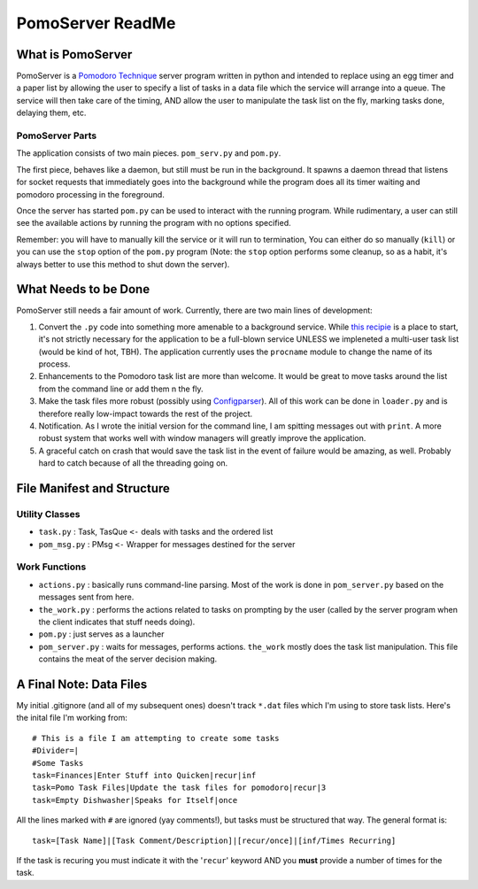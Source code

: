 ===================
PomoServer ReadMe
===================

What is PomoServer
===================
PomoServer is a `Pomodoro Technique <http://www.pomodorotechnique.com/>`_ server program written in python and
intended to replace using an egg timer and a paper list by allowing the user
to specify a list of tasks in a data file which the service will arrange into a queue. The service will then take care of the timing, AND allow the user to manipulate the task list on the fly, marking tasks done, delaying them, etc.

PomoServer Parts
-----------------
The application consists of two main pieces. ``pom_serv.py`` and ``pom.py``.

The first piece, behaves like a daemon, but still must be run in the background.
It spawns a daemon thread that listens for socket requests that immediately goes
into the background while the program does all its timer waiting and pomodoro
processing in the foreground.

Once the server has started ``pom.py`` can be used to interact with the running
program. While rudimentary, a user can still see the available actions by running
the program with no options specified.

Remember: you will have to manually kill the service or it will run to termination,
You can either do so manually (``kill``) or you can use the ``stop`` option of the ``pom.py``
program (Note: the ``stop`` option performs some cleanup, so as a habit, it's always better
to use this method to shut down the server).

What Needs to be Done
=======================
PomoServer still needs a fair amount of work. Currently, there are two main lines of development:

1. Convert the ``.py`` code into something more amenable to a background service. While `this recipie <http://code.activestate.com/recipes/278731/>`_ is a place to start, it's not strictly necessary for the application to be a full-blown service UNLESS we impleneted a multi-user task list (would be kind of hot, TBH). The application currently uses the ``procname`` module to change the name of its process.
2. Enhancements to the Pomodoro task list are more than welcome. It would be great to move tasks around the list from the command line or add them n the fly.
3. Make the task files more robust (possibly using `Configparser <http://docs.python.org/library/configparser.html>`_). All of this work can be done in ``loader.py`` and is therefore really low-impact towards the rest of the project.
4. Notification. As I wrote the initial version for the command line, I am spitting messages out with ``print``. A more robust system that works well with window managers will greatly improve the application.
5. A graceful catch on crash that would save the task list in the event of failure would be amazing, as well. Probably hard to catch because of all the threading going on.

File Manifest and Structure
============================

Utility Classes
-----------------
- ``task.py`` : Task, TasQue ``<-`` deals with tasks and the ordered list
- ``pom_msg.py`` : PMsg ``<-`` Wrapper for messages destined for the server

Work Functions
----------------
- ``actions.py`` : basically runs command-line parsing. Most of the work is done in ``pom_server.py`` based on the messages sent from here.
- ``the_work.py`` : performs the actions related to tasks on prompting by the user (called by the server program when the client indicates that stuff needs doing).
- ``pom.py`` : just serves as a launcher
- ``pom_server.py`` : waits for messages, performs actions. ``the_work`` mostly does the task list manipulation. This file contains the meat of the server decision making.

    
A Final Note: Data Files
==========================
My initial .gitignore (and all of my subsequent ones) doesn't track ``*.dat`` files which I'm using
to store task lists. Here's the inital file I'm working from::

    # This is a file I am attempting to create some tasks
    #Divider=|
    #Some Tasks
    task=Finances|Enter Stuff into Quicken|recur|inf
    task=Pomo Task Files|Update the task files for pomodoro|recur|3
    task=Empty Dishwasher|Speaks for Itself|once

All the lines marked with ``#`` are ignored (yay comments!), but tasks must be structured that way.
The general format is::
    
    task=[Task Name]|[Task Comment/Description]|[recur/once]|[inf/Times Recurring]

If the task is recuring you must indicate it with the '``recur``' keyword AND you **must** provide
a number of times for the task.
